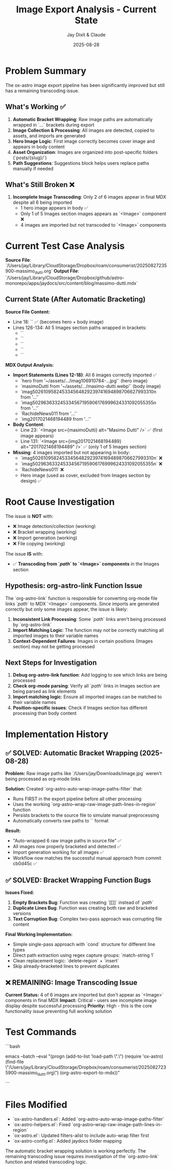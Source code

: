 #+TITLE: Image Export Analysis - Current State
#+AUTHOR: Jay Dixit & Claude
#+DATE: 2025-08-28

* Problem Summary

The ox-astro image export pipeline has been significantly improved but still has a remaining transcoding issue.

** What's Working ✅
1. **Automatic Bracket Wrapping**: Raw image paths are automatically wrapped in `[[...]]` brackets during export
2. **Image Collection & Processing**: All images are detected, copied to assets, and imports are generated
3. **Hero Image Logic**: First image correctly becomes cover image and appears in body content
4. **Asset Organization**: Images are organized into post-specific folders (`posts/{slug}/`)
5. **Path Suggestions**: Suggestions block helps users replace paths manually if needed

** What's Still Broken ❌
1. **Incomplete Image Transcoding**: Only 2 of 6 images appear in final MDX despite all 6 being imported
   - 1 hero image appears in body ✅
   - Only 1 of 5 Images section images appears as `<Image>` component ❌
   - 4 images are imported but not transcoded to `<Image>` components

* Current Test Case Analysis

**Source File**: `/Users/jay/Library/CloudStorage/Dropbox/roam/consumerist/20250827235900-massimo_dutti.org`
**Output File**: `/Users/jay/Library/CloudStorage/Dropbox/github/astro-monorepo/apps/jaydocs/src/content/blog/massimo-dutti.mdx`

** Current State (After Automatic Bracketing)

***Source File Content:***
- Line 18: `[[/Users/jay/Downloads/masimo-dutti.webp]]` ✅ (becomes hero + body image)
- Lines 126-134: All 5 Images section paths wrapped in brackets:
  - `[[/Users/jay/Downloads/imag106910784_3615490375147223_8376969077115059792n.jpg]]`
  - `[[/Users/jay/Downloads/imag502610958_245334564829239741694898706627993310n.jpg]]`
  - `[[/Users/jay/Downloads/imag50296363324533456719590617_6999624331092055355n.jpg]]`
  - `[[/Users/jay/Downloads/Rachide-News-01(1).jpg]]`
  - `[[/Users/jay/Downloads/2017021468194489.webp]]`

***MDX Output Analysis:***
- **Import Statements (Lines 12-18)**: All 6 images correctly imported ✅
  - `hero from '~/assets/.../imag106910784-...jpg'` (hero image)
  - `masimoDutti from '~/assets/.../masimo-dutti.webp'` (body image)
  - `imag502610958245334564829239741694898706627993310n from '...'`
  - `imag502963633245334567195906176999624331092055355n from '...'`
  - `RachideNews011 from '...'`
  - `img2017021468194489 from '...'`

- **Body Content**: 
  - Line 23: `<Image src={masimoDutti} alt="Masimo Dutti" />` ✅ (first image appears)
  - Line 131: `<Image src={img2017021468194489} alt="2017021468194489" />` ✅ (only 1 of 5 Images section)

- **Missing**: 4 images imported but not appearing in body:
  - `imag502610958245334564829239741694898706627993310n` ❌
  - `imag502963633245334567195906176999624331092055355n` ❌  
  - `RachideNews011` ❌
  - Hero image (used as cover, excluded from Images section by design) ✅

* Root Cause Investigation

The issue is **NOT** with:
- ❌ Image detection/collection (working)
- ❌ Bracket wrapping (working)
- ❌ Import generation (working)  
- ❌ File copying (working)

The issue **IS** with:
- ✅ **Transcoding from `[[path]]` to `<Image>` components** in the Images section

** Hypothesis: org-astro-link Function Issue

The `org-astro-link` function is responsible for converting org-mode file links `[[path]]` to MDX `<Image>` components. Since imports are generated correctly but only some images appear, the issue is likely:

1. **Inconsistent Link Processing**: Some `[[path]]` links aren't being processed by `org-astro-link`
2. **Import Matching Logic**: The function may not be correctly matching all imported images to their variable names
3. **Context-Dependent Failures**: Images in certain positions (Images section) may not be getting processed

** Next Steps for Investigation

1. **Debug org-astro-link function**: Add logging to see which links are being processed
2. **Check org-mode parsing**: Verify all `[[path]]` links in Images section are being parsed as link elements
3. **Import matching logic**: Ensure all imported images can be matched to their variable names
4. **Position-specific issues**: Check if Images section has different processing than body content

* Implementation History

** ✅ SOLVED: Automatic Bracket Wrapping (2025-08-28)

***Problem:*** Raw image paths like `/Users/jay/Downloads/image.jpg` weren't being processed as org-mode links

***Solution:*** Created `org-astro-auto-wrap-image-paths-filter` that:
- Runs FIRST in the export pipeline before all other processing
- Uses the working `org-astro--wrap-raw-image-path-lines-in-region` function  
- Persists brackets to the source file to simulate manual preprocessing
- Automatically converts raw paths to `[[/Users/jay/Downloads/image.jpg]]` format

***Result:*** 
- "Auto-wrapped 6 raw image paths in source file" ✅
- All images now properly bracketed and detected ✅
- Import generation working for all images ✅
- Workflow now matches the successful manual approach from commit cb0d45c ✅

** ✅ SOLVED: Bracket Wrapping Function Bugs

***Issues Fixed:***
1. **Empty Brackets Bug**: Function was creating `[[]]` instead of `[[path]]`
2. **Duplicate Lines Bug**: Function was creating both raw and bracketed versions
3. **Text Corruption Bug**: Complex two-pass approach was corrupting file content

***Final Working Implementation:***
- Simple single-pass approach with `cond` structure for different line types
- Direct path extraction using regex capture groups: `match-string 1`
- Clean replacement logic: `delete-region` + `insert`
- Skip already-bracketed lines to prevent duplicates

** ❌ REMAINING: Image Transcoding Issue

***Current Status:*** 4 of 6 images are imported but don't appear as `<Image>` components in final MDX
***Impact:*** Critical - users see incomplete image display despite successful processing
***Priority:*** High - this is the core functionality issue preventing full working solution

* Test Commands

```bash
# Test automatic bracket wrapping + export
emacs --batch --eval "(progn (add-to-list 'load-path \".\") (require 'ox-astro) (find-file \"/Users/jay/Library/CloudStorage/Dropbox/roam/consumerist/20250827235900-massimo_dutti.org\") (org-astro-export-to-mdx))"

# Expected output: "Auto-wrapped 6 raw image paths in source file"
# Expected result: All 6 images should appear as <Image> components in MDX output
```

* Files Modified

- `ox-astro-handlers.el`: Added `org-astro-auto-wrap-image-paths-filter`
- `ox-astro-helpers.el`: Fixed `org-astro--wrap-raw-image-path-lines-in-region`
- `ox-astro.el`: Updated filters-alist to include auto-wrap filter first
- `ox-astro-config.el`: Added jaydocs folder mapping

The automatic bracket wrapping solution is working perfectly. The remaining transcoding issue requires investigation of the `org-astro-link` function and related transcoding logic.